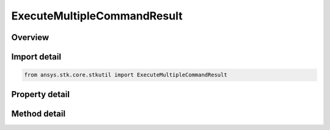 ExecuteMultipleCommandResult
============================

.. py:class:: ansys.stk.core.stkutil.ExecuteMultipleCommandResult

   Collection of objects returned by the ExecuteMultipleCommands.

.. py:currentmodule:: ExecuteMultipleCommandResult

Overview
--------

.. tab-set::

    .. tab-item:: Methods
        
        .. list-table::
            :header-rows: 0
            :widths: auto

            * - :py:attr:`~ansys.stk.core.stkutil.ExecuteMultipleCommandResult.item`
              - Get the element at the specified index (0-based).

    .. tab-item:: Properties
        
        .. list-table::
            :header-rows: 0
            :widths: auto

            * - :py:attr:`~ansys.stk.core.stkutil.ExecuteMultipleCommandResult.count`
              - Number of elements contained in the collection.
            * - :py:attr:`~ansys.stk.core.stkutil.ExecuteMultipleCommandResult._NewEnum`
              - Returns an object that can be used to iterate through all the objects in the collection.



Import detail
-------------

.. code-block:: python

    from ansys.stk.core.stkutil import ExecuteMultipleCommandResult


Property detail
---------------

.. py:property:: count
    :canonical: ansys.stk.core.stkutil.ExecuteMultipleCommandResult.count
    :type: int

    Number of elements contained in the collection.

.. py:property:: _NewEnum
    :canonical: ansys.stk.core.stkutil.ExecuteMultipleCommandResult._NewEnum
    :type: EnumeratorProxy

    Returns an object that can be used to iterate through all the objects in the collection.


Method detail
-------------


.. py:method:: item(self, index: int) -> ExecuteCommandResult
    :canonical: ansys.stk.core.stkutil.ExecuteMultipleCommandResult.item

    Get the element at the specified index (0-based).

    :Parameters:

    **index** : :obj:`~int`

    :Returns:

        :obj:`~ExecuteCommandResult`


